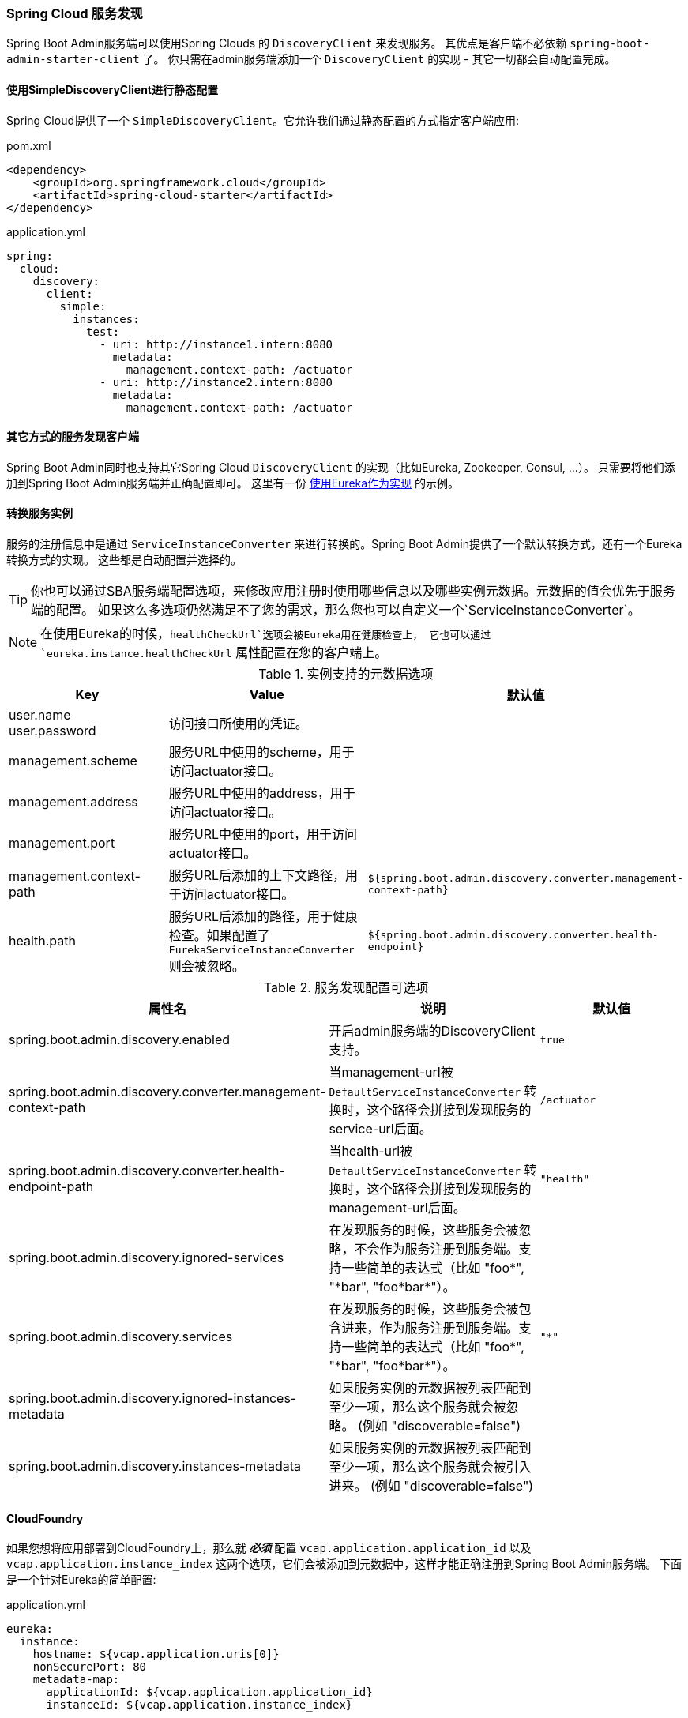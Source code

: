 [[spring-cloud-discovery-support]]
=== Spring Cloud 服务发现 ===

Spring Boot Admin服务端可以使用Spring Clouds 的 `DiscoveryClient` 来发现服务。
其优点是客户端不必依赖 `spring-boot-admin-starter-client` 了。
你只需在admin服务端添加一个 `DiscoveryClient` 的实现 - 其它一切都会自动配置完成。

[[spring-cloud-discovery-static-config]]
==== 使用SimpleDiscoveryClient进行静态配置 ====

Spring Cloud提供了一个 `SimpleDiscoveryClient`。它允许我们通过静态配置的方式指定客户端应用:

[source,xml]
.pom.xml
----
<dependency>
    <groupId>org.springframework.cloud</groupId>
    <artifactId>spring-cloud-starter</artifactId>
</dependency>
----

[source,yml]
.application.yml
----
spring:
  cloud:
    discovery:
      client:
        simple:
          instances:
            test:
              - uri: http://instance1.intern:8080
                metadata:
                  management.context-path: /actuator
              - uri: http://instance2.intern:8080
                metadata:
                  management.context-path: /actuator
----

==== 其它方式的服务发现客户端 ====
Spring Boot Admin同时也支持其它Spring Cloud `DiscoveryClient` 的实现（比如Eureka, Zookeeper, Consul, ...）。
只需要将他们添加到Spring Boot Admin服务端并正确配置即可。
这里有一份 <<discover-clients-via-spring-cloud-discovery,使用Eureka作为实现>> 的示例。

==== 转换服务实例 ====

服务的注册信息中是通过 `ServiceInstanceConverter` 来进行转换的。Spring Boot Admin提供了一个默认转换方式，还有一个Eureka转换方式的实现。
这些都是自动配置并选择的。

TIP: 你也可以通过SBA服务端配置选项，来修改应用注册时使用哪些信息以及哪些实例元数据。元数据的值会优先于服务端的配置。
如果这么多选项仍然满足不了您的需求，那么您也可以自定义一个`ServiceInstanceConverter`。

NOTE: 在使用Eureka的时候，`healthCheckUrl`选项会被Eureka用在健康检查上，
它也可以通过 `eureka.instance.healthCheckUrl` 属性配置在您的客户端上。

.实例支持的元数据选项
|===
| Key |Value |默认值

| user.name +
user.password
| 访问接口所使用的凭证。
|

| management.scheme
| 服务URL中使用的scheme，用于访问actuator接口。
|

| management.address
| 服务URL中使用的address，用于访问actuator接口。
|

| management.port
| 服务URL中使用的port，用于访问actuator接口。
|

| management.context-path
| 服务URL后添加的上下文路径，用于访问actuator接口。
| `${spring.boot.admin.discovery.converter.management-context-path}`

| health.path
| 服务URL后添加的路径，用于健康检查。如果配置了 `EurekaServiceInstanceConverter` 则会被忽略。
| `${spring.boot.admin.discovery.converter.health-endpoint}`
|===

.服务发现配置可选项
|===
| 属性名 |说明 |默认值

| spring.boot.admin.discovery.enabled
| 开启admin服务端的DiscoveryClient支持。
| `true`

| spring.boot.admin.discovery.converter.management-context-path
| 当management-url被 `DefaultServiceInstanceConverter` 转换时，这个路径会拼接到发现服务的service-url后面。
| `/actuator`

| spring.boot.admin.discovery.converter.health-endpoint-path
| 当health-url被 `DefaultServiceInstanceConverter` 转换时，这个路径会拼接到发现服务的management-url后面。
| `"health"`

| spring.boot.admin.discovery.ignored-services
| 在发现服务的时候，这些服务会被忽略，不会作为服务注册到服务端。支持一些简单的表达式（比如 +++"foo*"+++, +++"*bar"+++, +++"foo*bar*"+++）。
|

| spring.boot.admin.discovery.services
| 在发现服务的时候，这些服务会被包含进来，作为服务注册到服务端。支持一些简单的表达式（比如 +++"foo*"+++, +++"*bar"+++, +++"foo*bar*"+++）。
| `"*"`

| spring.boot.admin.discovery.ignored-instances-metadata
| 如果服务实例的元数据被列表匹配到至少一项，那么这个服务就会被忽略。 (例如 +++"discoverable=false"+++)
|

| spring.boot.admin.discovery.instances-metadata
| 如果服务实例的元数据被列表匹配到至少一项，那么这个服务就会被引入进来。 (例如 +++"discoverable=false"+++)
|
|===

==== CloudFoundry ====
如果您想将应用部署到CloudFoundry上，那么就 *_必须_* 配置 `vcap.application.application_id` 以及 `vcap.application.instance_index` 这两个选项，它们会被添加到元数据中，这样才能正确注册到Spring Boot Admin服务端。
下面是一个针对Eureka的简单配置:

[source,yml]
.application.yml
----
eureka:
  instance:
    hostname: ${vcap.application.uris[0]}
    nonSecurePort: 80
    metadata-map:
      applicationId: ${vcap.application.application_id}
      instanceId: ${vcap.application.instance_index}
----
